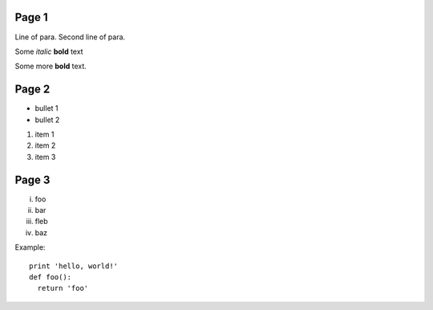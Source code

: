 Page 1
------

Line of para.
Second line of para.

Some *italic* |biohazard| **bold** text

.. |biohazard| image:: examples/biohazard.png
.. image:: examples/pyglet.png

Some more |biohazard| **bold** text.

.. config::
   default.font_name=Times New Roman

Page 2
------

- bullet 1
- bullet 2

1. item 1
2. item 2
3. item 3

Page 3
------

i.   foo
ii.  bar
iii. fleb
iv.  baz

Example::

  print 'hello, world!'
  def foo():
    return 'foo'

